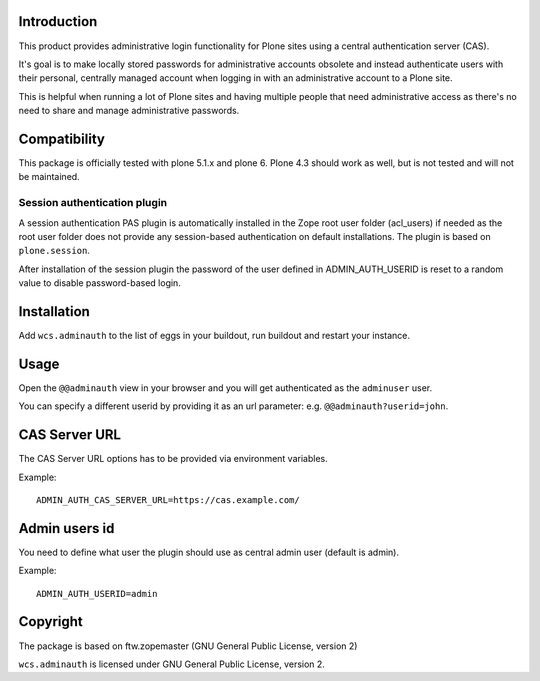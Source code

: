 Introduction
============

This product provides administrative login functionality for Plone sites using
a central authentication server (CAS).

It's goal is to make locally stored passwords for administrative accounts
obsolete and instead authenticate users with their personal, centrally managed
account when logging in with an administrative account to a Plone site.

This is helpful when running a lot of Plone sites and having multiple people
that need administrative access as there's no need to share and manage
administrative passwords.


Compatibility
=============

This package is officially tested with plone 5.1.x and plone 6.
Plone 4.3 should work as well, but is not tested and will not be maintained.


Session authentication plugin
-----------------------------

A session authentication PAS plugin is automatically installed in the Zope root
user folder (acl_users) if needed as the root user folder does not provide any
session-based authentication on default installations. The plugin is based on
``plone.session``.

After installation of the session plugin the password of the user defined in ADMIN_AUTH_USERID
is reset to a random value to disable password-based login.


Installation
============

Add ``wcs.adminauth`` to the list of eggs in your buildout, run buildout and
restart your instance.


Usage
=====

Open the ``@@adminauth`` view in your browser and you will get authenticated as
the ``adminuser`` user.

You can specify a different userid by providing it as an url parameter:
e.g. ``@@adminauth?userid=john``.


CAS Server URL
==============

The CAS Server URL options has to be provided via environment variables.

Example::

    ADMIN_AUTH_CAS_SERVER_URL=https://cas.example.com/

Admin users id
==============

You need to define what user the plugin should use as central admin user (default is admin).

Example::

    ADMIN_AUTH_USERID=admin

Copyright
=========

The package is based on ftw.zopemaster (GNU General Public License, version 2)


``wcs.adminauth`` is licensed under GNU General Public License, version 2.
